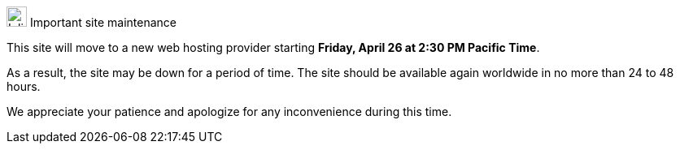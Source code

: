 .image:megaphone-outline.svg[Inline,25] Important site maintenance
****
This site will move to a new web hosting provider starting *Friday, April 26 at 2:30 PM Pacific Time*.

As a result, the site may be down for a period of time. The site should be available again worldwide in no more than 24 to 48 hours.

We appreciate your patience and apologize for any inconvenience during this time.
****